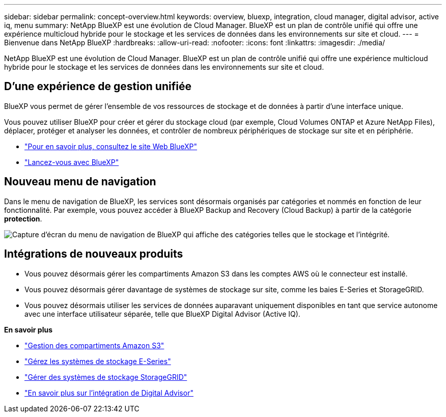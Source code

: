 ---
sidebar: sidebar 
permalink: concept-overview.html 
keywords: overview, bluexp, integration, cloud manager, digital advisor, active iq, menu 
summary: NetApp BlueXP est une évolution de Cloud Manager. BlueXP est un plan de contrôle unifié qui offre une expérience multicloud hybride pour le stockage et les services de données dans les environnements sur site et cloud. 
---
= Bienvenue dans NetApp BlueXP
:hardbreaks:
:allow-uri-read: 
:nofooter: 
:icons: font
:linkattrs: 
:imagesdir: ./media/


[role="lead"]
NetApp BlueXP est une évolution de Cloud Manager. BlueXP est un plan de contrôle unifié qui offre une expérience multicloud hybride pour le stockage et les services de données dans les environnements sur site et cloud.



== D'une expérience de gestion unifiée

BlueXP vous permet de gérer l'ensemble de vos ressources de stockage et de données à partir d'une interface unique.

Vous pouvez utiliser BlueXP pour créer et gérer du stockage cloud (par exemple, Cloud Volumes ONTAP et Azure NetApp Files), déplacer, protéger et analyser les données, et contrôler de nombreux périphériques de stockage sur site et en périphérie.

* https://cloud.netapp.com["Pour en savoir plus, consultez le site Web BlueXP"^]
* https://docs.netapp.com/us-en/cloud-manager-setup-admin/index.html["Lancez-vous avec BlueXP"^]




== Nouveau menu de navigation

Dans le menu de navigation de BlueXP, les services sont désormais organisés par catégories et nommés en fonction de leur fonctionnalité. Par exemple, vous pouvez accéder à BlueXP Backup and Recovery (Cloud Backup) à partir de la catégorie *protection*.

image:screenshot-navigation-menu.png["Capture d'écran du menu de navigation de BlueXP qui affiche des catégories telles que le stockage et l'intégrité."]



== Intégrations de nouveaux produits

* Vous pouvez désormais gérer les compartiments Amazon S3 dans les comptes AWS où le connecteur est installé.
* Vous pouvez désormais gérer davantage de systèmes de stockage sur site, comme les baies E-Series et StorageGRID.
* Vous pouvez désormais utiliser les services de données auparavant uniquement disponibles en tant que service autonome avec une interface utilisateur séparée, telle que BlueXP Digital Advisor (Active IQ).


*En savoir plus*

* https://docs.netapp.com/us-en/bluexp-s3-storage/index.html["Gestion des compartiments Amazon S3"^]
* https://docs.netapp.com/us-en/cloud-manager-e-series/index.html["Gérez les systèmes de stockage E-Series"^]
* https://docs.netapp.com/us-en/cloud-manager-storagegrid/index.html["Gérer des systèmes de stockage StorageGRID"^]
* https://docs.netapp.com/us-en/active-iq/digital-advisor-integration-with-bluexp.html["En savoir plus sur l'intégration de Digital Advisor"^]

